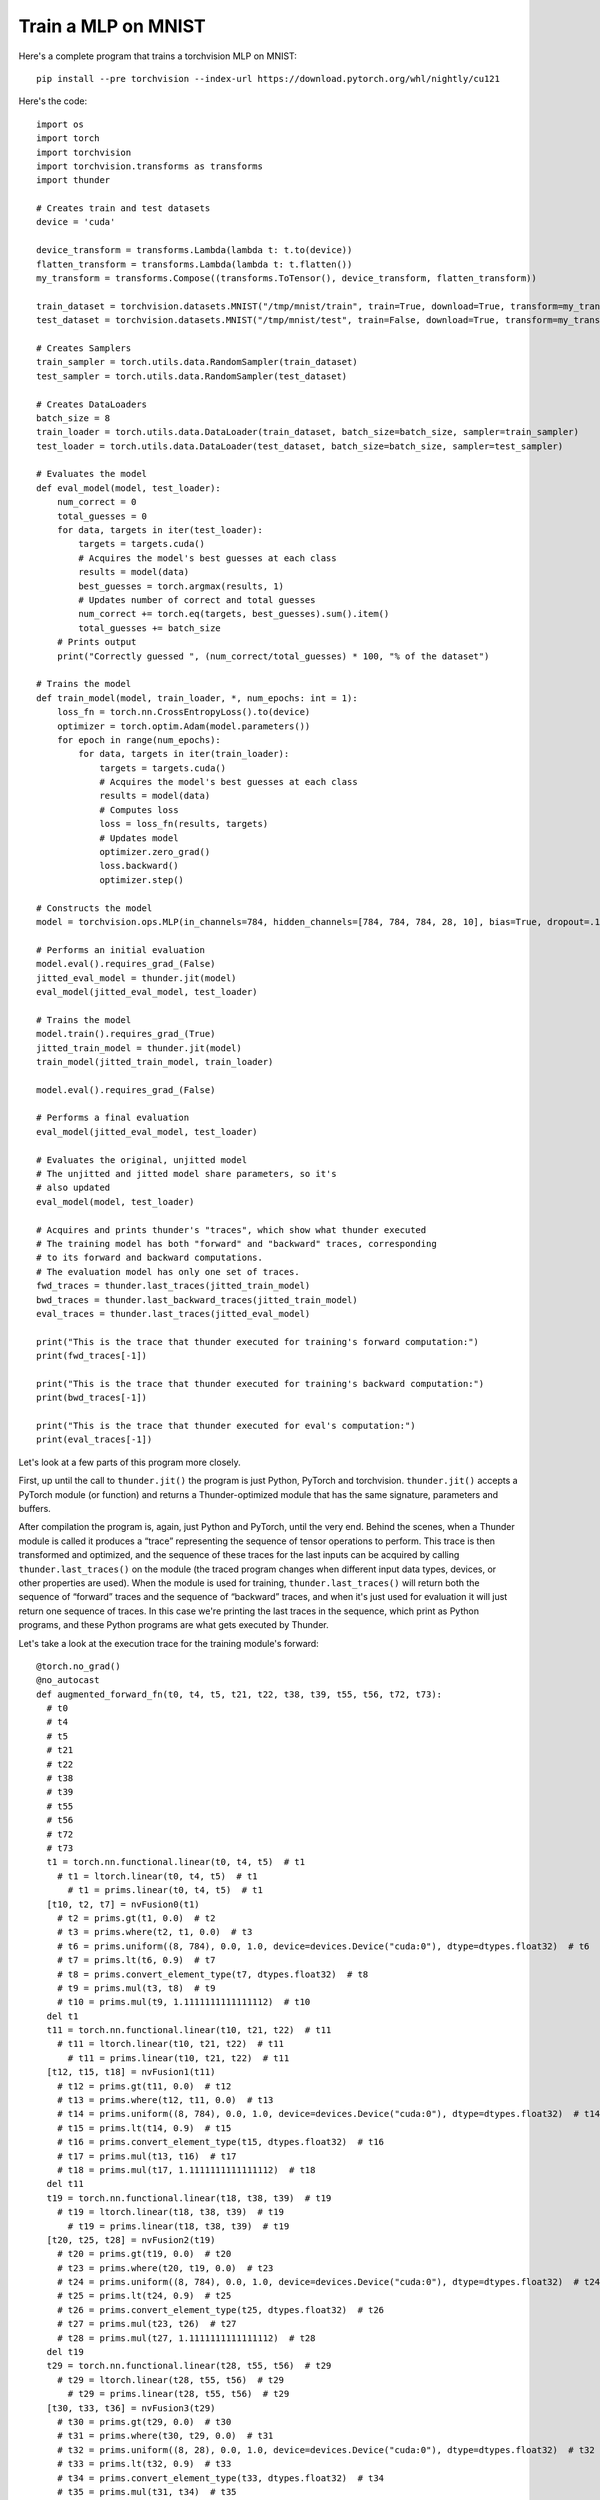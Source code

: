 Train a MLP on MNIST
####################

Here's a complete program that trains a torchvision MLP on MNIST::

  pip install --pre torchvision --index-url https://download.pytorch.org/whl/nightly/cu121

Here's the code::

  import os
  import torch
  import torchvision
  import torchvision.transforms as transforms
  import thunder

  # Creates train and test datasets
  device = 'cuda'

  device_transform = transforms.Lambda(lambda t: t.to(device))
  flatten_transform = transforms.Lambda(lambda t: t.flatten())
  my_transform = transforms.Compose((transforms.ToTensor(), device_transform, flatten_transform))

  train_dataset = torchvision.datasets.MNIST("/tmp/mnist/train", train=True, download=True, transform=my_transform)
  test_dataset = torchvision.datasets.MNIST("/tmp/mnist/test", train=False, download=True, transform=my_transform)

  # Creates Samplers
  train_sampler = torch.utils.data.RandomSampler(train_dataset)
  test_sampler = torch.utils.data.RandomSampler(test_dataset)

  # Creates DataLoaders
  batch_size = 8
  train_loader = torch.utils.data.DataLoader(train_dataset, batch_size=batch_size, sampler=train_sampler)
  test_loader = torch.utils.data.DataLoader(test_dataset, batch_size=batch_size, sampler=test_sampler)

  # Evaluates the model
  def eval_model(model, test_loader):
      num_correct = 0
      total_guesses = 0
      for data, targets in iter(test_loader):
          targets = targets.cuda()
          # Acquires the model's best guesses at each class
          results = model(data)
          best_guesses = torch.argmax(results, 1)
          # Updates number of correct and total guesses
          num_correct += torch.eq(targets, best_guesses).sum().item()
          total_guesses += batch_size
      # Prints output
      print("Correctly guessed ", (num_correct/total_guesses) * 100, "% of the dataset")

  # Trains the model
  def train_model(model, train_loader, *, num_epochs: int = 1):
      loss_fn = torch.nn.CrossEntropyLoss().to(device)
      optimizer = torch.optim.Adam(model.parameters())
      for epoch in range(num_epochs):
          for data, targets in iter(train_loader):
              targets = targets.cuda()
              # Acquires the model's best guesses at each class
              results = model(data)
              # Computes loss
              loss = loss_fn(results, targets)
              # Updates model
              optimizer.zero_grad()
              loss.backward()
              optimizer.step()

  # Constructs the model
  model = torchvision.ops.MLP(in_channels=784, hidden_channels=[784, 784, 784, 28, 10], bias=True, dropout=.1).to(device)

  # Performs an initial evaluation
  model.eval().requires_grad_(False)
  jitted_eval_model = thunder.jit(model)
  eval_model(jitted_eval_model, test_loader)

  # Trains the model
  model.train().requires_grad_(True)
  jitted_train_model = thunder.jit(model)
  train_model(jitted_train_model, train_loader)

  model.eval().requires_grad_(False)

  # Performs a final evaluation
  eval_model(jitted_eval_model, test_loader)

  # Evaluates the original, unjitted model
  # The unjitted and jitted model share parameters, so it's
  # also updated
  eval_model(model, test_loader)

  # Acquires and prints thunder's "traces", which show what thunder executed
  # The training model has both "forward" and "backward" traces, corresponding
  # to its forward and backward computations.
  # The evaluation model has only one set of traces.
  fwd_traces = thunder.last_traces(jitted_train_model)
  bwd_traces = thunder.last_backward_traces(jitted_train_model)
  eval_traces = thunder.last_traces(jitted_eval_model)

  print("This is the trace that thunder executed for training's forward computation:")
  print(fwd_traces[-1])

  print("This is the trace that thunder executed for training's backward computation:")
  print(bwd_traces[-1])

  print("This is the trace that thunder executed for eval's computation:")
  print(eval_traces[-1])

Let's look at a few parts of this program more closely.

First, up until the call to ``thunder.jit()`` the program is just Python, PyTorch and torchvision. ``thunder.jit()`` accepts a PyTorch module (or function) and returns a Thunder-optimized module that has the same signature, parameters and buffers.

After compilation the program is, again, just Python and PyTorch, until the very end. Behind the scenes, when a Thunder module is called it produces a “trace” representing the sequence of tensor operations to perform. This trace is then transformed and optimized, and the sequence of these traces for the last inputs can be acquired by calling ``thunder.last_traces()`` on the module (the traced program changes when different input data types, devices, or other properties are used). When the module is used for training, ``thunder.last_traces()`` will return both the sequence of “forward” traces and the sequence of “backward” traces, and when it's just used for evaluation it will just return one sequence of traces. In this case we're printing the last traces in the sequence, which print as Python programs, and these Python programs are what gets executed by Thunder.

Let's take a look at the execution trace for the training module's forward::

  @torch.no_grad()
  @no_autocast
  def augmented_forward_fn(t0, t4, t5, t21, t22, t38, t39, t55, t56, t72, t73):
    # t0
    # t4
    # t5
    # t21
    # t22
    # t38
    # t39
    # t55
    # t56
    # t72
    # t73
    t1 = torch.nn.functional.linear(t0, t4, t5)  # t1
      # t1 = ltorch.linear(t0, t4, t5)  # t1
        # t1 = prims.linear(t0, t4, t5)  # t1
    [t10, t2, t7] = nvFusion0(t1)
      # t2 = prims.gt(t1, 0.0)  # t2
      # t3 = prims.where(t2, t1, 0.0)  # t3
      # t6 = prims.uniform((8, 784), 0.0, 1.0, device=devices.Device("cuda:0"), dtype=dtypes.float32)  # t6
      # t7 = prims.lt(t6, 0.9)  # t7
      # t8 = prims.convert_element_type(t7, dtypes.float32)  # t8
      # t9 = prims.mul(t3, t8)  # t9
      # t10 = prims.mul(t9, 1.1111111111111112)  # t10
    del t1
    t11 = torch.nn.functional.linear(t10, t21, t22)  # t11
      # t11 = ltorch.linear(t10, t21, t22)  # t11
        # t11 = prims.linear(t10, t21, t22)  # t11
    [t12, t15, t18] = nvFusion1(t11)
      # t12 = prims.gt(t11, 0.0)  # t12
      # t13 = prims.where(t12, t11, 0.0)  # t13
      # t14 = prims.uniform((8, 784), 0.0, 1.0, device=devices.Device("cuda:0"), dtype=dtypes.float32)  # t14
      # t15 = prims.lt(t14, 0.9)  # t15
      # t16 = prims.convert_element_type(t15, dtypes.float32)  # t16
      # t17 = prims.mul(t13, t16)  # t17
      # t18 = prims.mul(t17, 1.1111111111111112)  # t18
    del t11
    t19 = torch.nn.functional.linear(t18, t38, t39)  # t19
      # t19 = ltorch.linear(t18, t38, t39)  # t19
        # t19 = prims.linear(t18, t38, t39)  # t19
    [t20, t25, t28] = nvFusion2(t19)
      # t20 = prims.gt(t19, 0.0)  # t20
      # t23 = prims.where(t20, t19, 0.0)  # t23
      # t24 = prims.uniform((8, 784), 0.0, 1.0, device=devices.Device("cuda:0"), dtype=dtypes.float32)  # t24
      # t25 = prims.lt(t24, 0.9)  # t25
      # t26 = prims.convert_element_type(t25, dtypes.float32)  # t26
      # t27 = prims.mul(t23, t26)  # t27
      # t28 = prims.mul(t27, 1.1111111111111112)  # t28
    del t19
    t29 = torch.nn.functional.linear(t28, t55, t56)  # t29
      # t29 = ltorch.linear(t28, t55, t56)  # t29
        # t29 = prims.linear(t28, t55, t56)  # t29
    [t30, t33, t36] = nvFusion3(t29)
      # t30 = prims.gt(t29, 0.0)  # t30
      # t31 = prims.where(t30, t29, 0.0)  # t31
      # t32 = prims.uniform((8, 28), 0.0, 1.0, device=devices.Device("cuda:0"), dtype=dtypes.float32)  # t32
      # t33 = prims.lt(t32, 0.9)  # t33
      # t34 = prims.convert_element_type(t33, dtypes.float32)  # t34
      # t35 = prims.mul(t31, t34)  # t35
      # t36 = prims.mul(t35, 1.1111111111111112)  # t36
    del t29
    t37 = torch.nn.functional.linear(t36, t72, t73)  # t37
      # t37 = ltorch.linear(t36, t72, t73)  # t37
        # t37 = prims.linear(t36, t72, t73)  # t37
    [t41, t44] = nvFusion4(t37)
      # t40 = prims.uniform((8, 10), 0.0, 1.0, device=devices.Device("cuda:0"), dtype=dtypes.float32)  # t40
      # t41 = prims.lt(t40, 0.9)  # t41
      # t42 = prims.convert_element_type(t41, dtypes.float32)  # t42
      # t43 = prims.mul(t37, t42)  # t43
      # t44 = prims.mul(t43, 1.1111111111111112)  # t44
    del t37
    return {'output': (t44, ()), 'flat_args': [t0, t4, t5, t21, t22, t38, t39, t55, t56, t72, t73], 'flat_output': (t44,)}, ((t0, t10, t12, t15, t18, t2, t20, t21, t25, t28, t30, t33, t36, t38, t41, t55, t7, t72), (1.1111111111111112, 1.1111111111111112, 1.1111111111111112, 1.1111111111111112, 1.1111111111111112))

There's a lot going on here, and if you'd like to get into the details then keep reading! But we can see that the trace is a functional Python function, and Thunder has produced several groups of primitives that are sent to nvFuser. Instead of leaving these primitives directly in the module, nvFuser has produced several optimized kernels (fusions) and inserted them into the program (``nvFusion0``, ``nvFusion1``, ...). Under each fusion (in comments) are the “primitive” operations that describe precisely what each group does, although how each fusion is executed is entirely up to nvFuser.
